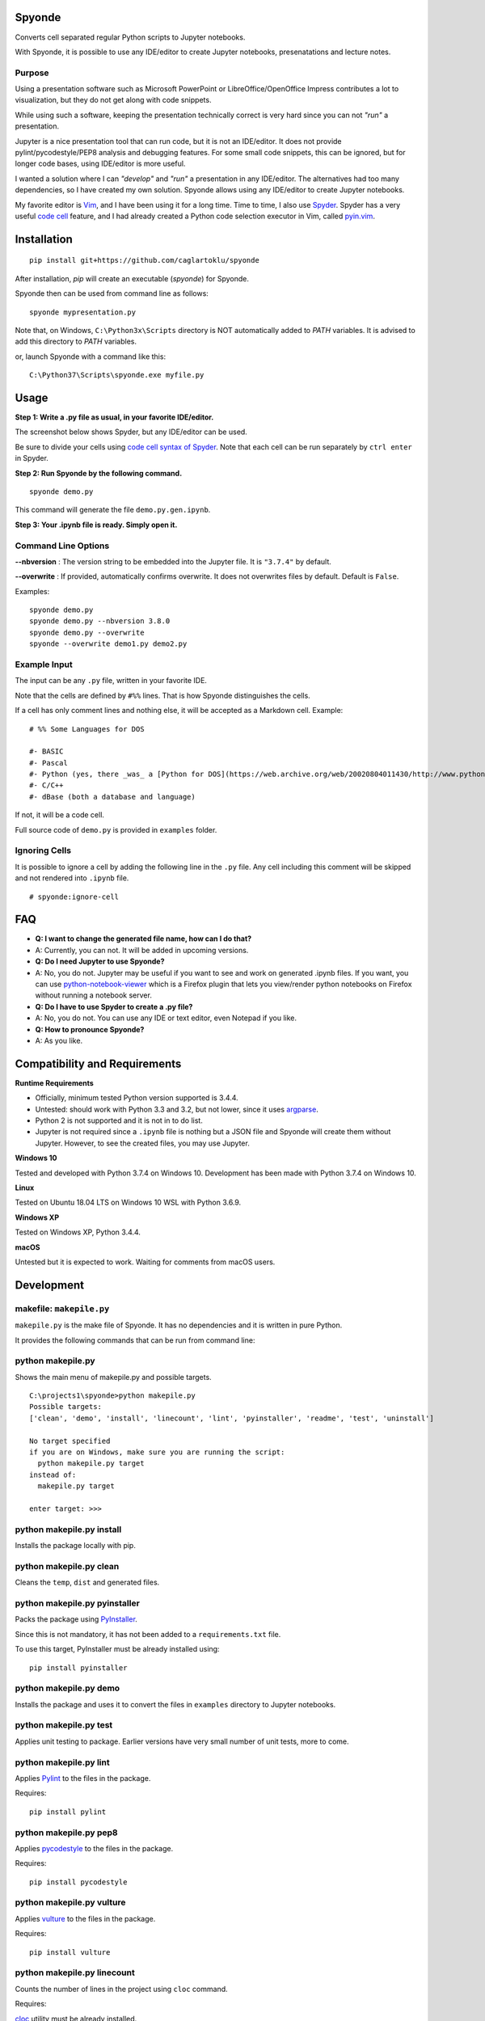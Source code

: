 Spyonde
=============================

Converts cell separated regular Python scripts to Jupyter notebooks.

With Spyonde, it is possible to use any IDE/editor to create Jupyter notebooks, presenatations and lecture notes.


Purpose
-------------------

Using a presentation software such as Microsoft PowerPoint or LibreOffice/OpenOffice Impress contributes a lot to visualization, but they do not get along with code snippets.

While using such a software, keeping the presentation technically correct is very hard since you can not *"run"* a presentation.

Jupyter is a nice presentation tool that can run code, but it is not an IDE/editor. It does not provide pylint/pycodestyle/PEP8 analysis and debugging features.
For some small code snippets, this can be ignored, but for longer code bases, using IDE/editor is more useful.

I wanted a solution where I can *"develop"* and *"run"* a presentation in any IDE/editor.
The alternatives had too many dependencies, so I have created my own solution.
Spyonde allows using any IDE/editor to create Jupyter notebooks.

My favorite editor is `Vim <https://www.vim.org/>`_, and I have been using it for a long time.
Time to time, I also use `Spyder <https://www.spyder-ide.org/>`_.
Spyder has a very useful `code cell <https://docs.spyder-ide.org/editor.html#defining-code-cells>`_ feature,
and I had already created a Python code selection executor in Vim,
called `pyin.vim <https://github.com/caglartoklu/pyin.vim>`_.



Installation
=============================

::

    pip install git+https://github.com/caglartoklu/spyonde

After installation, `pip` will create an executable (`spyonde`) for Spyonde.

Spyonde then can be used from command line as follows:

::

    spyonde mypresentation.py

Note that, on Windows, ``C:\Python3x\Scripts`` directory is NOT automatically added to `PATH` variables.
It is advised to add this directory to `PATH` variables.

or, launch Spyonde with a command like this:

::

    C:\Python37\Scripts\spyonde.exe myfile.py


Usage
=============================

**Step 1: Write a .py file as usual, in your favorite IDE/editor.**

The screenshot below shows Spyder, but any IDE/editor can be used.

Be sure to divide your cells using `code cell syntax of Spyder <https://docs.spyder-ide.org/editor.html#defining-code-cells>`_.
Note that each cell can be run separately by ``ctrl enter`` in Spyder.

.. image:: https://user-images.githubusercontent.com/2071639/83352252-ed2cbf80-a352-11ea-90b5-20b42271ced5.png

**Step 2: Run Spyonde by the following command.**

::

    spyonde demo.py

This command will generate the file ``demo.py.gen.ipynb``.

.. image:: https://user-images.githubusercontent.com/2071639/81415443-2194cd80-9151-11ea-84ec-d6f515d75152.gif

**Step 3: Your .ipynb file is ready. Simply open it.**

.. image:: https://user-images.githubusercontent.com/2071639/81415461-25c0eb00-9151-11ea-8ca5-0fde2b036771.gif


Command Line Options
----------------------

**--nbversion** :
The version string to be embedded into the Jupyter file. It is ``"3.7.4"`` by default.

**--overwrite** :
If provided, automatically confirms overwrite. It does not overwrites files by default. Default is ``False``.

Examples:

::

    spyonde demo.py
    spyonde demo.py --nbversion 3.8.0
    spyonde demo.py --overwrite
    spyonde --overwrite demo1.py demo2.py



Example Input
-------------

The input can be any ``.py`` file, written in your favorite IDE.

Note that the cells are defined by ``#%%`` lines.
That is how Spyonde distinguishes the cells.

If a cell has only comment lines and nothing else, it will be accepted as a Markdown cell. Example:

::

    # %% Some Languages for DOS

    #- BASIC
    #- Pascal
    #- Python (yes, there _was_ a [Python for DOS](https://web.archive.org/web/20020804011430/http://www.python.org/ftp/python/wpy/dos.html))
    #- C/C++
    #- dBase (both a database and language)

If not, it will be a code cell.

Full source code of ``demo.py`` is provided in ``examples`` folder.


Ignoring Cells
------------------------

It is possible to ignore a cell by adding the following line in the ``.py`` file.
Any cell including this comment will be skipped and not rendered into ``.ipynb`` file.

::

    # spyonde:ignore-cell


FAQ
=============================

- **Q: I want to change the generated file name, how can I do that?**
- A: Currently, you can not. It will be added in upcoming versions.

- **Q: Do I need Jupyter to use Spyonde?**
- A: No, you do not. Jupyter may be useful if you want to see and work on generated .ipynb files. If you want, you can use `python-notebook-viewer <https://addons.mozilla.org/en-US/firefox/addon/python-notebook-viewer/>`_ which is a Firefox plugin that lets you view/render python notebooks on Firefox without running a notebook server.

- **Q: Do I have to use Spyder to create a .py file?**
- A: No, you do not. You can use any IDE or text editor, even Notepad if you like.

- **Q: How to pronounce Spyonde?**
- A: As you like.



Compatibility and Requirements
===================================

**Runtime Requirements**

- Officially, minimum tested Python version supported is 3.4.4.
- Untested: should work with Python 3.3 and 3.2, but not lower, since it uses `argparse <https://docs.python.org/3/library/argparse.html>`_.
- Python 2 is not supported and it is not in to do list.
- Jupyter is not required since a ``.ipynb`` file is nothing but a JSON file and Spyonde will create them without Jupyter. However, to see the created files, you may use Jupyter.

**Windows 10**

Tested and developed with Python 3.7.4 on Windows 10.
Development has been made with Python 3.7.4 on Windows 10.


**Linux**

Tested on Ubuntu 18.04 LTS on Windows 10 WSL with Python 3.6.9.

.. image:: https://user-images.githubusercontent.com/2071639/79972299-69073280-849e-11ea-82fa-bfd3060f992d.png

**Windows XP**

Tested on Windows XP, Python 3.4.4.

.. image:: https://user-images.githubusercontent.com/2071639/79972305-6a385f80-849e-11ea-8901-c887de50d128.png


**macOS**

Untested but it is expected to work.
Waiting for comments from macOS users.



Development
==============================

makefile: ``makepile.py``
--------------------------

``makepile.py`` is the make file of Spyonde.
It has no dependencies and it is written in pure Python.

It provides the following commands that can be run from command line:

python makepile.py
--------------------

Shows the main menu of makepile.py and possible targets.

::

    C:\projects1\spyonde>python makepile.py
    Possible targets:
    ['clean', 'demo', 'install', 'linecount', 'lint', 'pyinstaller', 'readme', 'test', 'uninstall']

    No target specified
    if you are on Windows, make sure you are running the script:
      python makepile.py target
    instead of:
      makepile.py target

    enter target: >>>


python makepile.py install
----------------------------

Installs the package locally with pip.


python makepile.py clean
-------------------------

Cleans the ``temp``, ``dist`` and generated files.


python makepile.py pyinstaller
--------------------------------

Packs the package using `PyInstaller <https://www.pyinstaller.org/>`_.

Since this is not mandatory, it has not been added to a ``requirements.txt`` file.

To use this target, PyInstaller must be already installed using:

::

    pip install pyinstaller


python makepile.py demo
-------------------------

Installs the package and uses it to convert the files in ``examples`` directory to Jupyter notebooks.


python makepile.py test
-------------------------

Applies unit testing to package.
Earlier versions have very small number of unit tests, more to come.


python makepile.py lint
-----------------------

Applies
`Pylint <https://www.pylint.org/>`_
to the files in the package.

Requires:

::

    pip install pylint


python makepile.py pep8
-----------------------

Applies
`pycodestyle <https://pycodestyle.pycqa.org/en/latest/>`_
to the files in the package.

Requires:

::

    pip install pycodestyle


python makepile.py vulture
--------------------------

Applies
`vulture <https://pypi.org/project/vulture/>`_
to the files in the package.

Requires:

::

    pip install vulture


python makepile.py linecount
------------------------------

Counts the number of lines in the project using ``cloc`` command.

Requires:

`cloc <https://github.com/AlDanial/cloc>`_ utility
must be already installed.


python makepile.py readme
------------------------------

Converts the ``README.rst`` file to ``README.rst.html`` using `rst2html5 <https://pypi.org/project/rst2html5/>`_.

Requires:

::

    pip install rst2html5


To Do
==============================

- ``[x]`` using makepile.py as makefile
- ``[x]`` examples directory
- ``[x]`` running examples from makepile.py: target:demo
- ``[x]`` add makepile usage to Development section
- ``[x]`` screenshots to README.rst
- ``[x]`` upload to Github
- ``[ ]`` upload to pypi
- ``[ ]`` more unit test coverage
- ``[ ]`` recursively generate .ipynb files under a directory.
- ``[ ]`` standalone Windows version.
- ``[ ]`` icon for standalone Windows version.
- ``[ ]`` date-time suffix option when generating files.



Related Projects
==============================

- `Jupytext <https://github.com/mwouts/jupytext>`_ Jupytext can save Jupyter notebooks as Markdown, RMarkdown and some others.
- `nbconvert <https://github.com/jupyter/nbconvert>`_ : The nbconvert tool allows you to convert an .ipynb notebook file into various static formats including HTML, LaTeX, PDF, Markdown, reStructuredText and some others.
- `pynb <https://github.com/elehcimd/pynb>`_ Jupyter notebooks as plain Python code with embedded Markdown text. The missions of pynb and Spyonde are very similar.
- `python-notebook-viewer <https://addons.mozilla.org/en-US/firefox/addon/python-notebook-viewer/>`_ This Firefox plugin lets you view/render python notebooks without running notebook server, by a simple drag and drop.



The name "Spyonde"
------------------

::

> There are only two hard things in Computer Science:
> cache invalidation and naming things.

-- Phil Karlton

I have checked the `Moons of Jupiter <https://en.wikipedia.org/wiki/Moons_of_Jupiter#List>`_ and I think I have found a suitable one in #76:
`Sponde <https://en.wikipedia.org/wiki/Sponde>`_

From Wikipedia:

::

> Sponde, also known as Jupiter XXXVI, is a natural satellite of Jupiter.
> It was discovered by a team of astronomers from the University of Hawaii led by Scott S. Sheppard in 2001.
> Sponde is about 2 kilometres in diameter.

It seems that it is a nice fit for low-dependency utility.

A little word-play on ``Sponde``, and we have ``Spyonde`` as in ``Jupyter`` and ``Spyder``.



Licence
==============================

MIT Licensed.
See the `LICENSE.txt <LICENSE.txt>`_ file.

